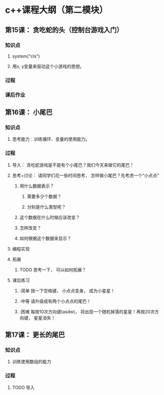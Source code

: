 * c++课程大纲（第二模块）
** 第15课： 贪吃蛇的头（控制台游戏入门）
*** 知识点
**** system("cls")
**** 用x, y变量来驱动这个小游戏的思想。
*** 过程
*** 课后作业

** 第16课： 小尾巴
*** 知识点
**** 思考能力：训练循环、变量的使用能力。
*** 过程
**** 导入： 贪吃蛇游戏是不是有个小尾巴？我们今天来做它的尾巴！
**** 思考+讨论： 请同学们花一些时间思考， 怎样做小尾巴？先考虑一个“小点点”
***** 用什么数据表示？
****** 需要多少个数据？
****** 分别是什么类型呢？
***** 这个数据在什么时候应该改变？
***** 怎样改变？
***** 如何根据这个数据来显示？
**** 编程实现
**** 拓展
***** TODO 思考一下， 可以如何拓展？
**** 课后练习
***** :简单 按一下空格键， 小点点变身， 成为小星星！
***** :中等 请升级成有两个小点点的尾巴！
***** :困难 每按10次方向键(asdw)， 将出现一个随机掉落的星星！再按20次方向键， 星星消失！
** 第17课： 更长的尾巴
*** 知识点
**** 训练使用数组的能力
*** 过程
**** TODO 导入

